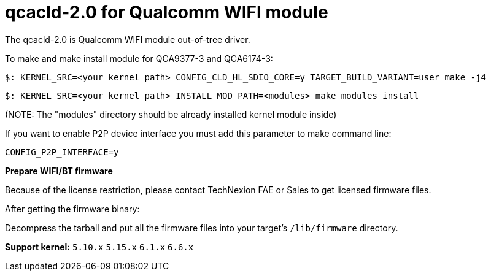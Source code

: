 = qcacld-2.0 for Qualcomm WIFI module

The qcacld-2.0 is Qualcomm WIFI module out-of-tree driver.

To make and make install module for QCA9377-3 and QCA6174-3:
[source,console]
$: KERNEL_SRC=<your kernel path> CONFIG_CLD_HL_SDIO_CORE=y TARGET_BUILD_VARIANT=user make -j4

[source,console]
$: KERNEL_SRC=<your kernel path> INSTALL_MOD_PATH=<modules> make modules_install

(NOTE: The "modules" directory should be already installed kernel module inside)

If you want to enable P2P device interface you must add this parameter to make command line:
[source,console]
CONFIG_P2P_INTERFACE=y

*Prepare WIFI/BT firmware*

Because of the license restriction, please contact TechNexion FAE or Sales to get licensed firmware files.

After getting the firmware binary:

Decompress the tarball and put all the firmware files into your target's `/lib/firmware` directory.

*Support kernel:* `5.10.x` `5.15.x` `6.1.x` `6.6.x`

